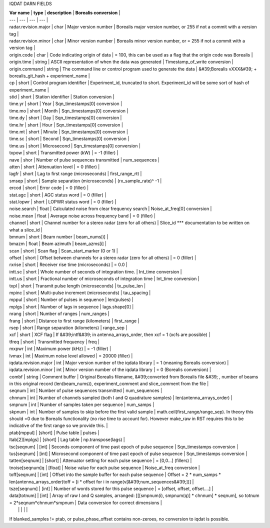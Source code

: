 

IQDAT DARN FIELDS

| **Var name** | **type** | **description** | **Borealis conversion** |
| --- | --- | --- | --- |
| radar.revision.major | char | Major version number | Borealis major version number, or 255 if not a commit with a version tag |
| radar.revision.minor | char | Minor version number | Borealis minor version number, or = 255 if not a commit with a version tag |
| origin.code | char | Code indicating origin of data | = 100, this can be used as a flag that the origin code was Borealis |
| origin.time | string | ASCII representation of when the data was generated | Timestamp\_of\_write conversion |
| origin.command | string | The command line or control program used to generate the data | &#39;Borealis vXXX&#39; + borealis\_git\_hash + experiment\_name |
| cp | short | Control program identifier | Experiment\_id, truncated to short. Experiment\_id will be some sort of hash of experiment\_name |
| stid | short | Station identifier | Station conversion |
| time.yr | short | Year | Sqn\_timestamps[0] conversion |
| time.mo | short | Month | Sqn\_timestamps[0] conversion |
| time.dy | short | Day | Sqn\_timestamps[0] conversion |
| time.hr | short | Hour | Sqn\_timestamps[0] conversion |
| time.mt | short | Minute | Sqn\_timestamps[0] conversion |
| time.sc | short | Second | Sqn\_timestamps[0] conversion |
| time.us | short | Microsecond | Sqn\_timestamps[0] conversion |
| txpow | short | Transmitted power (kW) | = -1 (filler) |
| nave | shor | Number of pulse sequences transmitted | num\_sequences |
| atten | short | Attenuation level | = 0 (filler) |
| lagfr | short | Lag to first range (microseconds) | first\_range\_rtt |
| smsep | short | Sample separation (microseconds) | (rx\_sample\_rate)^ -1 |
| ercod | short | Error code | = 0 (filler) |
| stat.agc | short | AGC status word | = 0 (filler) |
| stat.lopwr | short | LOPWR status word | = 0 (filler) |
| noise.search | float | Calculated noise from clear frequency search | Noise\_at\_freq[0] conversion |
| noise.mean | float | Average noise across frequency band | = 0 (filler) |
| channel | short | Channel number for a stereo radar (zero for all others) | Slice\_id \*\*\* documentation to be written on what a slice\_id |
| bmnum | short | Beam number | beam\_nums[i] |
| bmazm | float | Beam azimuth | beam\_azms[i] |
| scan | short | Scan flag | Scan\_start\_marker (0 or 1) |
| offset | short | Offset between channels for a  stereo radar (zero for all others) | = 0 (filler) |
| rxrise | short | Receiver rise time (microseconds) | = 0.0 |
| intt.sc | short | Whole number of seconds of integration time. | Int\_time conversion |
| intt.us | short | Fractional number of microseconds of integration time | Int\_time conversion |
| txpl | short | Transmit pulse length (microseconds) | tx\_pulse\_len |
| mpinc | short | Multi-pulse increment (microseconds) | tau\_spacing |
| mppul | short | Number of pulses in sequence | len(pulses) |
| mplgs | short | Number of lags in sequence | lags.shape[0] |
| nrang | short | Number of ranges | num\_ranges |
| frang | short | Distance to first range (kilometers) | first\_range |
| rsep | short | Range separation (kilometers) | range\_sep |
| xcf | short | XCF flag | If &#39;intf&#39; in antenna\_arrays\_order, then xcf = 1 (xcfs are possible) |
| tfreq | short | Transmitted frequency | freq |
| mxpwr | int | Maximum power (kHz) | = -1 (filler) |
| lvmax | int | Maximum noise level allowed | = 20000 (filler) |
| iqdata.revision.major | int | Major version number of the iqdata library | = 1 (meaning Borealis conversion) |
| iqdata.revision.minor | int | Minor version number of the iqdata library | = 0 (Borealis conversion) |
| combf | string | Comment buffer | Original Borealis filename, &#39;converted from Borealis file &#39; , number of beams in this original record (len(beam\_nums)), experiment\_comment and slice\_comment from the file |
| seqnum | int | Number of pulse sequences transmitted | num\_sequences |
| chnnum | int | Number of channels sampled (both I and Q quadrature samples) | len(antenna\_arrays\_order) |
| smpnum | int | Number of samples taken per sequence | num\_samps |
| skpnum | int | Number of samples to skip before the first valid sample | math.ceil(first\_range/range\_sep). In theory this should =0 due to Borealis functionality (no rise time to account for). However make\_raw in RST requires this to be indicative of the first range so we provide this. |
| ptab[mppul] | [short] | Pulse table | pulses |
| ltab[2][mplgs] | [short] | Lag table | np.transpose(lags) |
| tsc[seqnum] | [int] | Seconds component of time past epoch of pulse sequence | Sqn\_timestamps conversion |
| tus[seqnum] | [int] | Microsecond component of time past epoch of pulse sequence | Sqn\_timestamps conversion |
| tatten[seqnum] | [short] | Attenuator setting for each pulse sequence | = [0,0…] (fillers) |
| tnoise[seqnum]q | [float] | Noise value for each pulse sequence | Noise\_at\_freq conversion |
| toff[seqnum] | [int] | Offset into the sample buffer for each pulse sequence | Offset = 2 \* num\_samps \* len(antenna\_arrays\_order)toff = [i \* offset for i in range(v[&#39;num\_sequences&#39;])] |
| tsze[seqnum] | [int] | Number of words stored for this pulse sequence | = [offset, offset, offset….] |
| data[totnum] | [int] | Array of raw I and Q samples, arranged: [[[smpnum(i), smpnum(q)] \* chnnum] \* seqnum], so totnum = 2\*seqnum\*chnnum\*smpnum | Data conversion for correct dimensions |
|   |   |   |   |

If blanked\_samples != ptab, or pulse\_phase\_offset contains non-zeroes, no conversion to iqdat is possible.
